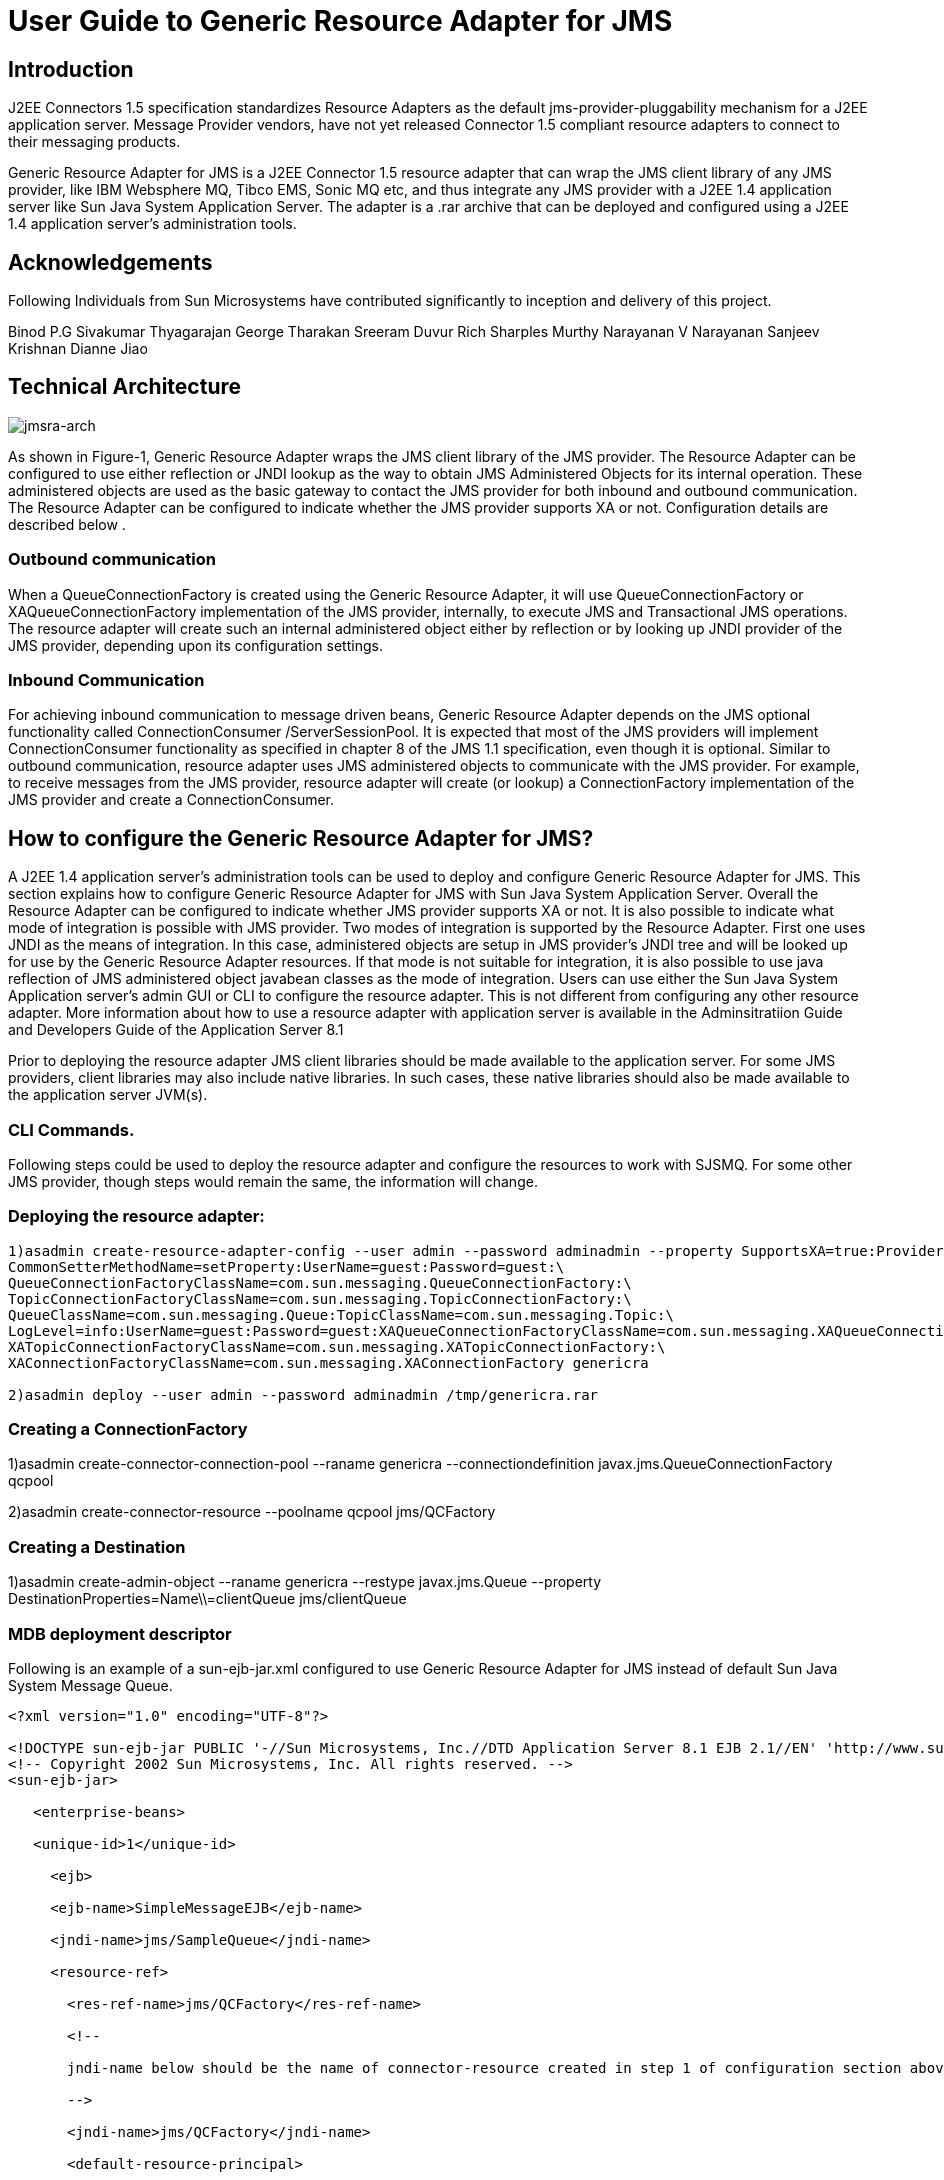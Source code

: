 # User Guide to Generic Resource Adapter for JMS

:author: Binod P.G
:version: 0.9
:description: This document describes how to use Generic Resource Adapter for JMS.

## Introduction

J2EE Connectors 1.5 specification standardizes Resource Adapters as the default jms-provider-pluggability mechanism for a J2EE application server. Message Provider vendors, have not yet released Connector 1.5 compliant resource adapters to connect to their messaging products. 

Generic Resource Adapter for JMS is a J2EE Connector 1.5 resource adapter that can wrap the JMS client library of any JMS provider, like IBM Websphere MQ, Tibco EMS, Sonic MQ etc, and thus integrate any JMS provider with a J2EE 1.4  application server like Sun Java System Application Server. The adapter is a .rar archive that can be deployed and configured using a J2EE 1.4 application server's administration tools.  

## Acknowledgements

Following Individuals from Sun Microsystems have contributed significantly to inception and delivery of this project.

Binod P.G
Sivakumar Thyagarajan
George Tharakan
Sreeram Duvur
Rich Sharples
Murthy Narayanan
V Narayanan
Sanjeev Krishnan
Dianne Jiao

## Technical Architecture

image:jmsra-arch.jpg[alt="jmsra-arch"]

As shown in Figure-1, Generic Resource Adapter wraps the JMS client library of the JMS provider. The Resource Adapter can be configured to use either reflection or JNDI lookup as the way to obtain JMS Administered Objects for its internal operation. These administered objects are used as the basic gateway to contact the JMS provider for both inbound and outbound communication. The Resource Adapter can be configured to indicate whether the JMS provider supports XA or not. Configuration details are described below . 

### Outbound communication

When a QueueConnectionFactory is created using the Generic Resource Adapter, it will use QueueConnectionFactory or XAQueueConnectionFactory implementation of the JMS provider, internally, to execute JMS and Transactional JMS operations. The resource adapter will create such an internal administered object either by reflection or by looking up JNDI provider of the JMS provider, depending upon its configuration settings. 

### Inbound Communication

For achieving inbound communication to message driven beans, Generic Resource Adapter depends on the JMS optional functionality called ConnectionConsumer /ServerSessionPool. It is expected that most of the JMS providers will implement ConnectionConsumer functionality as specified in chapter 8 of the JMS 1.1 specification, even though it is optional. Similar to outbound communication, resource adapter uses JMS administered objects to communicate with the JMS provider. For example, to receive messages from the JMS provider, resource adapter will create (or lookup) a ConnectionFactory implementation of the JMS provider and create a ConnectionConsumer.

## How to configure the Generic Resource Adapter for JMS?

A J2EE 1.4 application server's administration tools can be used to deploy and configure Generic Resource Adapter for JMS. This section explains how to configure Generic Resource Adapter for JMS with Sun Java System Application Server.  Overall the Resource Adapter can be configured to indicate whether JMS provider supports XA or not. It is also possible to indicate what mode of integration is possible with JMS provider. Two modes of integration is supported by the Resource Adapter. First one uses JNDI as the means of integration. In this case, administered objects are setup in JMS provider's JNDI tree and will be looked up for use by the Generic Resource Adapter resources. If that mode is not suitable for integration, it is also possible to use java reflection of JMS administered object javabean classes as the mode of integration. 
Users can use either the Sun Java System Application server's admin GUI or CLI to configure the resource adapter. This is not different from configuring any other resource adapter. More information about how to use a resource adapter with application server is available in the Adminsitratiion Guide and Developers Guide of the Application Server 8.1

Prior to deploying the resource adapter JMS client libraries should be made available to the application server. For some JMS providers, client libraries may also include native libraries. In such cases, these native libraries should also be made available to the application server JVM(s).

### CLI Commands.

Following steps could be used to deploy the resource adapter and configure the resources to work with SJSMQ. For some other JMS provider, though steps would remain the same, the information will change.

### Deploying the resource adapter:
```
1)asadmin create-resource-adapter-config --user admin --password adminadmin --property SupportsXA=true:ProviderIntegrationMode=javabean:ConnectionFactoryClassName=com.sun.messaging.ConnectionFactory:\
CommonSetterMethodName=setProperty:UserName=guest:Password=guest:\
QueueConnectionFactoryClassName=com.sun.messaging.QueueConnectionFactory:\
TopicConnectionFactoryClassName=com.sun.messaging.TopicConnectionFactory:\
QueueClassName=com.sun.messaging.Queue:TopicClassName=com.sun.messaging.Topic:\
LogLevel=info:UserName=guest:Password=guest:XAQueueConnectionFactoryClassName=com.sun.messaging.XAQueueConnectionFactory:\
XATopicConnectionFactoryClassName=com.sun.messaging.XATopicConnectionFactory:\
XAConnectionFactoryClassName=com.sun.messaging.XAConnectionFactory genericra

2)asadmin deploy --user admin --password adminadmin /tmp/genericra.rar
```

### Creating a ConnectionFactory

1)asadmin create-connector-connection-pool --raname genericra --connectiondefinition javax.jms.QueueConnectionFactory qcpool

2)asadmin create-connector-resource --poolname qcpool jms/QCFactory

### Creating a Destination

1)asadmin create-admin-object --raname genericra --restype javax.jms.Queue --property DestinationProperties=Name\\=clientQueue jms/clientQueue

### MDB deployment descriptor

Following is an example of a sun-ejb-jar.xml configured to use Generic Resource Adapter for JMS instead of default Sun Java System Message Queue.

```xml
<?xml version="1.0" encoding="UTF-8"?>

<!DOCTYPE sun-ejb-jar PUBLIC '-//Sun Microsystems, Inc.//DTD Application Server 8.1 EJB 2.1//EN' 'http://www.sun.com/software/sunone/appserver/dtds/sun-ejb-jar_2_1-1.dtd'>
<!-- Copyright 2002 Sun Microsystems, Inc. All rights reserved. -->
<sun-ejb-jar>

   <enterprise-beans>

   <unique-id>1</unique-id>

     <ejb>

     <ejb-name>SimpleMessageEJB</ejb-name>

     <jndi-name>jms/SampleQueue</jndi-name>

     <resource-ref>

       <res-ref-name>jms/QCFactory</res-ref-name>

       <!--

       jndi-name below should be the name of connector-resource created in step 1 of configuration section above

       -->

       <jndi-name>jms/QCFactory</jndi-name>

       <default-resource-principal>

       <name>guest</name>

       <password>guest</password>

       </default-resource-principal>

     </resource-ref>

     <resource-env-ref>

       <resource-env-ref-name>jms/clientQueue</resource-env-ref-name>

       <!--

       jndi-name below should be the name of admin-object-resource created in step 2 of section above

       -->

       <jndi-name>jms/clientQueue</jndi-name>

     </resource-env-ref>

     <mdb-resource-adapter>
       <!-- The resource adapter mid element ties the generic ra for JMS with this particular MDB -->
       <resource-adapter-mid>genericra</resource-adapter-mid>

       <activation-config>

        <activation-config-property>

          <activation-config-property-name>DestinationType</activation-config-property-name>

          <activation-config-property-value>javax.jms.Queue</activation-config-property-value>

        </activation-config-property>

        <activation-config-property>

          <activation-config-property-name>DestinationProperties</activation-config-property-name>

          <activation-config-property-value>imqDestinationName=Queue</activation-config-property-value>

       </activation-config-property>

       <activation-config-property>

         <activation-config-property-name>MaxPoolSize</activation-config-property-name>

         <activation-config-property-value>32</activation-config-property-value>

       </activation-config-property>

       <activation-config-property>

         <activation-config-property-name>RedeliveryAttempts</activation-config-property-name>

         <activation-config-property-value>0</activation-config-property-value>

       </activation-config-property>

       <activation-config-property>

         <activation-config-property-name>ReconnectAttempts</activation-config-property-name>

         <activation-config-property-value>4</activation-config-property-value>

       </activation-config-property>

       <activation-config-property>

         <activation-config-property-name>ReconnectInterval</activation-config-property-name>

         <activation-config-property-value>10</activation-config-property-value>

       </activation-config-property>

       <activation-config-property>

         <activation-config-property-name>RedeliveryInterval</activation-config-property-name>

         <activation-config-property-value>1</activation-config-property-value>

       </activation-config-property>

       <activation-config-property>

         <activation-config-property-name>SendBadMessagesToDMD</activation-config-property-name>

         <activation-config-property-value>true</activation-config-property-value>

       </activation-config-property>

       <activation-config-property>

         <activation-config-property-name>DeadMessageDestinationClassName</activation-config-property-name>

         <activation-config-property-value>com.sun.messaging.Queue</activation-config-property-value>

       </activation-config-property>

       <activation-config-property>

         <activation-config-property-name>DeadMessageDestinationProperties</activation-config-property-name>

         <activation-config-property-value>imqDestinationName=DMDtest</activation-config-property-value>

       </activation-config-property>

      </activation-config>

     </mdb-resource-adapter>

     </ejb>

   </enterprise-beans>

</sun-ejb-jar>
```

### Security policy changes

Following security policy changes are required in Sun Java System Application Server.
1. Modify <SJSAS_HOME>/domains/domain1/config/server.policy to add java.util.logging.LoggingPermission "control"
2. Modify <SJS_HOME>/lib/appclient/client.policy to add permission javax.security.auth.PrivateCredentialPermission
"javax.resource.spi.security.PasswordCredential * \"*\"","read";

### Configuration required to run Appclient

To run a client JMS application, either as a standalone java application or bundled as an appclient, make sure that the `genericra.jar` is part of the classpath. `genericra.jar` is available as part of generic ra distribution. It is also bundled in `.rar` archive.

All configuration requirements for JMS client library (including setting of classpath) should also be fullfilled prior to running the client applications. Since these configurations vary across JMS providers, it is not included in this document.

### Configuration Properties

#### Resource Adapter properties

These properties will be used in  create-resource-adapter-config command. 

[options="header"]
|===
|Property Name|Valid Values|Default Value|Description

|ProviderIntegrationMode
|javabean/jndi
|javabean
|Decides the mode of integration to be used between resource adapter and jms client.

|ConnectionFactoryClassName
|Name of the class available in appserver classpath (eg: com.sun.messaging.ConnectionFactory)
|NA
|Class Name of javax.jms.ConnectionFactory implementation of the jms client. Used if ProviderIntegrationMode is specified as "javabean"

|QueueConnectionFactoryClassName
|Name of the class available in appserver classpath (eg: com.sun.messaging.QueueConnectionFactory)
|NA
|Class Name of javax.jms.QueueConnectionFactory implementation of the jms client. Used if ProviderIntegrationMode is specified as "javabean"

|TopicConnectionFactoryClassName
|Name of the class available in appserver classpath (eg: com.sun.messaging.TopicConnectionFactory)
|NA
|Class Name of javax.jms.TopicConnectionFactory implementation of the jms client. Used if ProviderIntegrationMode is specified as "javabean"

|XAConnectionFactoryClassName
|Name of the class available in appserver classpath (eg: com.sun.messaging.XAConnectionFactory)
|NA
|Class Name of javax.jms.ConnectionFactory implementation of the jms client. Used if ProviderIntegrationMode is specified as "javabean"

|XAQueueConnectionFactoryClassName
|Name of the class available in appserver classpath (eg: com.sun.messaging.XAQueueConnectionFactory)
|NA
|Class Name of javax.jms.XAQueueConnectionFactory implementation of the jms client. Used if ProviderIntegrationMode is specified as "javabean"

|XATopicConnectionFactoryClassName
|Name of the class available in appserver classpath (eg: com.sun.messaging.XATopicConnectionFactory)
|NA
|Class Name of javax.jms.XATopicConnectionFactory implementation of the jms client. Used if ProviderIntegrationMode is specified as "javabean"

|TopicClassName
|Name of the class available in appserver classpath (eg: com.sun.messaging.Topic)
|NA
|Class Name of javax.jms.Topic implementation of the jms client. Used if ProviderIntegrationMode is specified as "javabean"

|QueueClassName
|Name of the class available in appserver classpath (eg: com.sun.messaging.Queue)
|NA
|Class Name of javax.jms.Queue implementation of the jms client. Used if ProviderIntegrationMode is specified as "javabean"

|SupportsXA
|True/false
|FALSE
|Specifies whether the jms client supports XA or not.

|ConnectionFactoryProperties
|Name value pairs separated by comma.
|NA
|This specifies the javabean propery names and values of the ConnectionFactory of jms client. Required only if ProviderIntegrationMode is "javabean"

|JndiProperties
|Name value pairs separated by comma.
|NA
|This specifies JNDI provider properties to be used for connecting to JMS provider's JNDI. Used only if ProviderIntegrationMode is "jndi"

|CommonSetterMethodName
|Method name.
|NA
|This specifies the common setter method name some JMS vendors use to set the properties on their administered objects. Used only if ProviderIntegrationMode is "javabean". In case of SJSMQ, this value is "setProperty"

|UserName
|Name of JMS user
|NA
|UserName to connect to JMS Provider.

|Password
|Password for JMS user.
|NA
|Password to connect to JMS provider.
|===

#### ManagedConnectionFactory Properties

ManagedConnectionFactory properties are specified when a connector-connection-pool is created. All the properties specified in resource adapter section can be overridden in a ManagedConnectionFactory. Additional properties available only in ManagedConnectionFactory are given below.

[options="header"]
|===
|Property Name|Valid Value.|Default Value.|Description

|ClientId
|A valid client ID
|NA
|ClientID as specified by jms 1.1 specification.

|ConnectionFactoryJndiName
|JNDI Name
|NA
|JNDI name of the connection factory bound in JNDI tree of JMS provider. Administrator should provide all connection factory properties (except clientID) in the JMS provider itself. This property name will be used only if ProviderIntegratinMode is "jndi".

|ConnectionValidationEnabled
|true/false
|FALSE
|If set to true, resource adapter will use an exception listener to catch any connection exception and will send a CONNECTION_ERROR_OCCURED event to application server.
|===


#### AdminObject Properties.

Properties in this section are specified when a connector-admin-object is created. All the properties specified in resource adapter section can be overridden in an AdminObject. Additional properties available only in AdminObject are given below.

[options="header"]
|===
|Property Name|Valid Values.|Default Value.|Description

|DestinationJndiName
|Jndi Name
|NA
|JNDI name of the destination bound in JNDI tree of JMS provider. Administrator should provide all properties in the JMS provider itself. This property name will be used only if ProviderIntegrationMode is "jndi".

|DestinationProperties
|Name value pairs separated by comma
|
|This specifies the javabean propery names and values of the Destination of jms client. Required only if ProviderIntegrationMode is "javabean"
|===

#### Activation Spec Properties

Properties in this section are specified in the sun specific deployment descriptor of MDB as activation-config-properties. All the properties specified in resource adapter section can be overridden in an ActivationSpec. Additional properties available only in ActivationSpec are given below.

[options="header"]
|===
Property Name|Valid Values.|Default Value.|Description

|MaxPoolSize
|An integer
|8
|Maximum size of server session pool internally created by resource adapter for achieving concurrent message delivery. This should be equal to maximum pool size of MDB objects.

|MaxWaitTime
|An integer
|3
|Resource Adapter will wait for the time in seconds specified by this property to obtain a server session from its internal pool. If this limit is exceeded message delivery will fail.

|SubscriptionDurability
|"Durable" or "Non-Durable"
|"Non-Durable"
|SubscriptionDurability as specified by jms 1.1 specification.

|SubscriptionName
|
|NA
|SubscriptionName as specified by jms 1.1 specification.

|MessageSelector
|A valid message selector
|NA
|MessageSelector as specified by jms 1.1 specification.

|ClientID
|A valid client ID
|NA
|ClientID as specified by jms 1.1 specification.

|ConnectionFactoryJndiName
|A valid Jndi Name
|NA
|JNDI name of connection factory created in JMS provider. This connection factory will be used by resource adapter to create a connection to receive messages. Used only if ProviderIntegrationMode is configured as "jndi"

|DestinationJndiName
|A valid Jndi Name
|NA
|JNDI name of destination created in JMS provider. This destination will be used by resource adapter to create a connection to receive messages from. Used only if ProviderIntegrationMode is configured as "jndi"

|DestinationType
|"javax.jms.Queue" or "javax.jms.Topic"
|null (hmmm... It should be javax.jms.Queue)
|Type of the destination the MDB will listen to.

|DestinationProperties
|Name Value Pairs separated by comma
|NA
|This specifies the javabean propery names and values of the Destination of jms client. Required only if ProviderIntegrationMode is "javabean"

|RedeliveryAttempts
|integer
|
|Number of times a message will be redelivered in case a message cause a runtime exception in the MDB.

|RedeliveryInterval
|time in seconds
|
|interval between redeliveries, in case a message cause a runtime exception in the MDB.

|SendBadMessagesToDMD
|true/false
|false.
|Indicates whether RA should send the messages to a dead message destination, if redelivery attempts is exceeded.

|DeadMessageDestinationJndiName
|a valid JNDI name.
|NA
|JNDI name of destination created in JMS provider. Target destination for dead messages. Used only if ProviderIntegrationMode is configured as "jndi"

|DeadMessageDestinationClassName
|class name of destination object.
|NA
|Used if ProviderIntegrationMode is specified as "javabean"

|DeadMessageDestinationProperties
|Name Value Pairs separated by comma
|NA
|This specifies the javabean propery names and values of the Destination of jms client. Required only if ProviderIntegrationMode is "javabean"

|ReconnectAttempts
|integer
|
|Number of times a reconnect will be attempted in case exception listener catches an error on connection.

|ReconnectInterval
|time in seconds
|
|interval between reconnects.
|===

## Full feature list

Following are the list of features implemented in the Generic Resource Adapter for JMS. More details will be given in the next version of the document.

[options="header"]
|===
|Feature Name|Description|Comments/Caveats

|Connection Pooling
|The resource adapter supports connection pooling as specified by the connector specification
|

|Distributed Transactions
|Supports XA for both inbound and outbound communication.
|Depends on the XA support of the JMS provider and its client library.

|Concurrent Message Delivery
|Concurrent Message delivery for both topics and Queues.
|Batched Message delivery is not supported.

|Connection Exception Handling
|A CONNECTION_ERROR_OCCURED event will be sent to the application server, when a fatal error occur on a physical connection. The connection will subsequently be removed from the connection pool.
|This is an availability feature and its implementation depends on ExceptionListener support of the JMS provider.
*Not yet tested successfully*

|Dead Message Destination
|After redelivering, as many times as specified in the activation-spec property RedeliveryAttempts, a poisonous message, that results in throwing of a  runtime exception in a transacted MDB, will be moved to this destination
|RedeliveryAttempts and RedeliveryInterval can also be configured.

|Reconnect for inbound connections.
|Inbound connections will be destroyed and reconnected, if the connection that receives the messages fails
|*Not yet tested successfully* and depends on ExceptionListener support of the JMS provider.
|===
## List of Issues

- Connection Pooling cannot be used for outbound connections that use ClientID.
- Load balancing of inbound messages to appserver instances of a cluster is not supported by the resource adapter. However, if a JMS provider support load balancing, resource adapter should be able to make use of that.
- If the JMS client library does not support ConnectionConsumer, then inbound communication will not work.

## How to checkout source and build the resource adapter

https://github.com/eclipse-ee4j/genericjmsra gives information about how to checkout the source code of the Generic Resource Adapter for JMS. See the instructions on README.build file on the tip of cvs tree to learn about building Generic Resource Adapter for JMS.

## Feedback

Please use https://github.com/eclipse-ee4j/genericjmsra/issues to report an issue or ask questions.

## More Information
Developing connectors with Sun Java System Application Server

Sun Java System Application Server documentation 